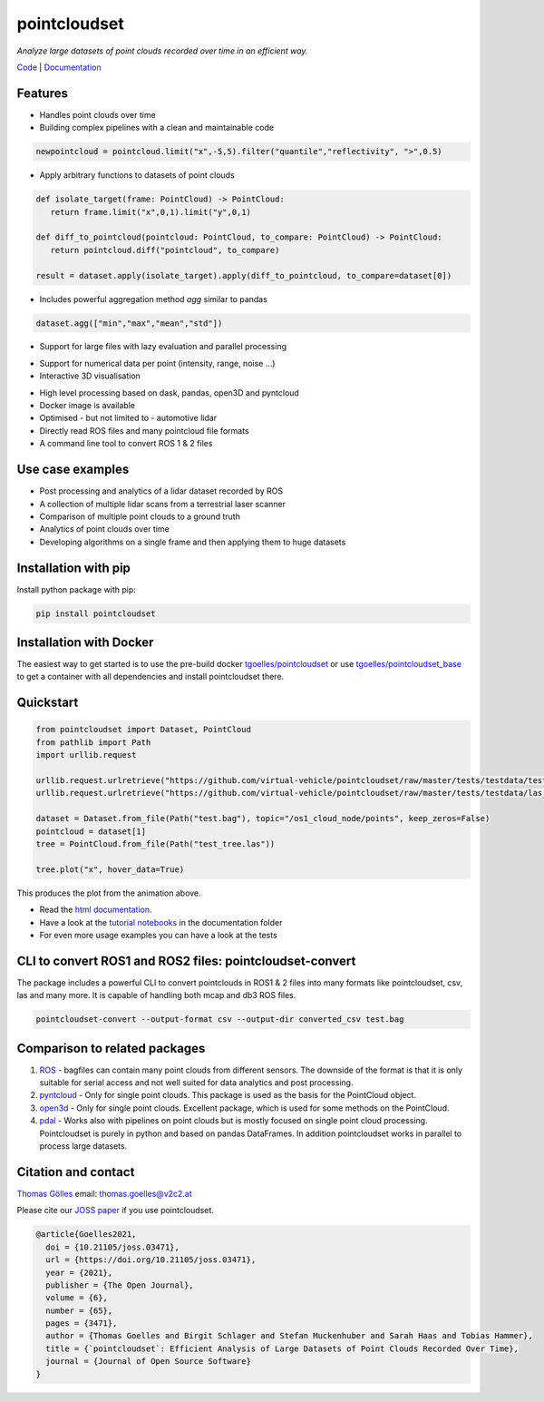 pointcloudset
=========================================

*Analyze large datasets of point clouds recorded over time in an efficient way.*

.. image:: https://github.com/virtual-vehicle/pointcloudset/actions/workflows/tests_docker.yml/badge.svg
   :target: https://github.com/virtual-vehicle/pointcloudset/actions/workflows/tests_docker.yml
   :alt: test status

.. image:: images/coverage.svg
   :target: https://github.com/virtual-vehicle/pointcloudset/actions/workflows/tests.yml
   :alt: test coverage

.. image:: https://github.com/virtual-vehicle/pointcloudset/actions/workflows/doc.yml/badge.svg
   :target: https://virtual-vehicle.github.io/pointcloudset/
    :alt: Documentation Status

.. image:: https://github.com/virtual-vehicle/pointcloudset/actions/workflows/docker.yml/badge.svg
   :target: https://hub.docker.com/repository/docker/tgoelles/pointcloudset
   :alt: Docker

.. image:: https://badge.fury.io/py/pointcloudset.svg
    :target: https://badge.fury.io/py/pointcloudset
    :alt: PyPi badge

.. image:: https://pepy.tech/badge/pointcloudset/month
    :target: https://pepy.tech/project/pointcloudset
    :alt: PyPi badge

.. image:: https://joss.theoj.org/papers/10.21105/joss.03471/status.svg
   :target: https://joss.theoj.org/papers/10.21105/joss.03471#
   :alt: JOSS badge

.. image:: https://img.shields.io/badge/code%20style-black-000000.svg
   :target: https://github.com/psf/black
   :alt: code style black


.. inclusion-marker-do-not-remove

`Code`_ | `Documentation`_

.. _Code: https://github.com/virtual-vehicle/pointcloudset
.. _Documentation: https://virtual-vehicle.github.io/pointcloudset/




Features
################################################
* Handles point clouds over time
* Building complex pipelines with a clean and maintainable code

.. code-block:: python

   newpointcloud = pointcloud.limit("x",-5,5).filter("quantile","reflectivity", ">",0.5)

* Apply arbitrary functions to datasets of point clouds

.. code-block:: python

   def isolate_target(frame: PointCloud) -> PointCloud:
      return frame.limit("x",0,1).limit("y",0,1)

   def diff_to_pointcloud(pointcloud: PointCloud, to_compare: PointCloud) -> PointCloud:
      return pointcloud.diff("pointcloud", to_compare)

   result = dataset.apply(isolate_target).apply(diff_to_pointcloud, to_compare=dataset[0])

* Includes powerful aggregation method *agg* similar to pandas

.. code-block:: python

  dataset.agg(["min","max","mean","std"])

* Support for large files with lazy evaluation and parallel processing

.. image:: https://raw.githubusercontent.com/virtual-vehicle/pointcloudset/master/images/dask.gif
   :width: 600

* Support for numerical data per point (intensity, range, noise …)
* Interactive 3D visualisation

.. image:: https://raw.githubusercontent.com/virtual-vehicle/pointcloudset/master/images/tree.gif
   :width: 600

* High level processing based on dask, pandas, open3D and pyntcloud
* Docker image is available
* Optimised - but not limited to - automotive lidar
* Directly read ROS files and many pointcloud file formats
* A command line tool to convert ROS 1 & 2 files


Use case examples
################################################

- Post processing and analytics of a lidar dataset recorded by ROS
- A collection of multiple lidar scans from a terrestrial laser scanner
- Comparison of multiple point clouds to a ground truth
- Analytics of point clouds over time
- Developing algorithms on a single frame and then applying them to huge datasets


Installation with pip
################################################

Install python package with pip:

.. code-block:: console

   pip install pointcloudset

Installation with Docker
################################################

The easiest way to get started is to use the pre-build docker `tgoelles/pointcloudset`_ or use `tgoelles/pointcloudset_base`_ to get a container with all dependencies and install pointcloudset there.

.. _tgoelles/pointcloudset_base: https://hub.docker.com/repository/docker/tgoelles/pointcloudset_base
.. _tgoelles/pointcloudset: https://hub.docker.com/repository/docker/tgoelles/pointcloudset

Quickstart
################################################

.. code-block:: python

   from pointcloudset import Dataset, PointCloud
   from pathlib import Path
   import urllib.request

   urllib.request.urlretrieve("https://github.com/virtual-vehicle/pointcloudset/raw/master/tests/testdata/test.bag", "test.bag")
   urllib.request.urlretrieve("https://github.com/virtual-vehicle/pointcloudset/raw/master/tests/testdata/las_files/test_tree.las", "test_tree.las")

   dataset = Dataset.from_file(Path("test.bag"), topic="/os1_cloud_node/points", keep_zeros=False)
   pointcloud = dataset[1]
   tree = PointCloud.from_file(Path("test_tree.las"))

   tree.plot("x", hover_data=True)

This produces the plot from the animation above.

* Read the `html documentation`_.
* Have a look at the `tutorial notebooks`_ in the documentation folder
* For even more usage examples you can have a look at the tests

.. _html documentation: https://virtual-vehicle.github.io/pointcloudset/
.. _tutorial notebooks: https://github.com/virtual-vehicle/pointcloudset/tree/master/doc/sphinx/source/tutorial_notebooks


CLI to convert ROS1 and ROS2 files: pointcloudset-convert
##########################################################

The package includes a powerful CLI to convert pointclouds in ROS1 & 2 files into many formats like pointcloudset, csv, las and many more.
It is capable of handling both mcap and db3 ROS files.

.. code-block:: console

   pointcloudset-convert --output-format csv --output-dir converted_csv test.bag


.. image:: https://raw.githubusercontent.com/virtual-vehicle/pointcloudset/master/images/cli_demo.gif
   :width: 600


Comparison to related packages
################################################

#. `ROS <http://wiki.ros.org/rosbag/Code%20API>`_ -  bagfiles can contain many point clouds from different sensors.
   The downside of the format is that it is only suitable for serial access and not well suited for data analytics and post processing.
#. `pyntcloud <https://github.com/daavoo/pyntcloud>`_ - Only for single point clouds. This package is used as the basis for the
   PointCloud object.
#. `open3d <https://github.com/intel-isl/Open3D>`_ - Only for single point clouds. Excellent package, which is used for some
   methods on the PointCloud.
#. `pdal <https://github.com/PDAL/PDAL>`_ - Works also with pipelines on point clouds but is mostly focused on single point cloud processing.
   Pointcloudset is purely in python and based on pandas DataFrames. In addition pointcloudset works in parallel to process large datasets.


Citation and contact
################################################

.. |orcid| image:: https://orcid.org/sites/default/files/images/orcid_16x16.png
   :target: https://orcid.org/0000-0002-3925-6260>

|orcid| `Thomas Gölles <https://orcid.org/0000-0002-3925-6260>`_
email: thomas.goelles@v2c2.at

Please cite our `JOSS paper`_ if you use pointcloudset.

.. _JOSS paper: https://joss.theoj.org/papers/10.21105/joss.03471#

.. code-block:: bib

   @article{Goelles2021,
     doi = {10.21105/joss.03471},
     url = {https://doi.org/10.21105/joss.03471},
     year = {2021},
     publisher = {The Open Journal},
     volume = {6},
     number = {65},
     pages = {3471},
     author = {Thomas Goelles and Birgit Schlager and Stefan Muckenhuber and Sarah Haas and Tobias Hammer},
     title = {`pointcloudset`: Efficient Analysis of Large Datasets of Point Clouds Recorded Over Time},
     journal = {Journal of Open Source Software}
   }



